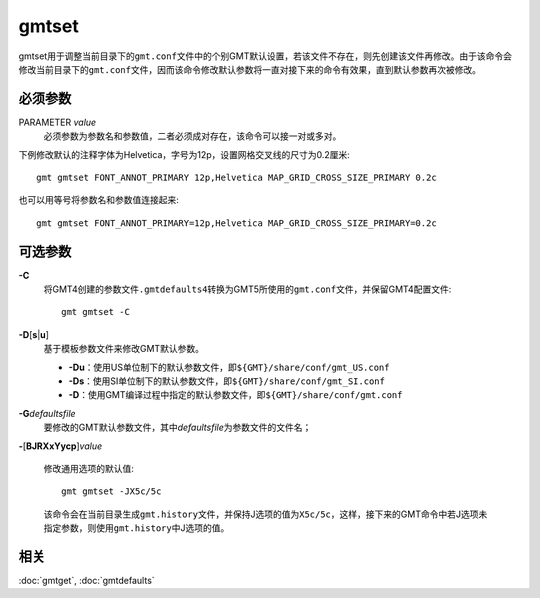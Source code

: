 .. index:: !gmtset

gmtset
======

gmtset用于调整当前目录下的\ ``gmt.conf``\ 文件中的个别GMT默认设置，若该文件不存在，则先创建该文件再修改。由于该命令会修改当前目录下的\ ``gmt.conf``\ 文件，因而该命令修改默认参数将一直对接下来的命令有效果，直到默认参数再次被修改。

必须参数
--------

PARAMETER *value*
    必须参数为\ ``参数名``\ 和\ ``参数值``\ ，二者必须成对存在，该命令可以接一对或多对。


下例修改默认的注释字体为Helvetica，字号为12p，设置网格交叉线的尺寸为0.2厘米::

   gmt gmtset FONT_ANNOT_PRIMARY 12p,Helvetica MAP_GRID_CROSS_SIZE_PRIMARY 0.2c

也可以用等号将参数名和参数值连接起来::

   gmt gmtset FONT_ANNOT_PRIMARY=12p,Helvetica MAP_GRID_CROSS_SIZE_PRIMARY=0.2c


可选参数
--------

**-C**
    将GMT4创建的参数文件\ ``.gmtdefaults4``\ 转换为GMT5所使用的\ ``gmt.conf``\ 文件，并保留GMT4配置文件::

        gmt gmtset -C

**-D**\ [**s**\ \|\ **u**]
    基于模板参数文件来修改GMT默认参数。

    - **-Du**\ ：使用US单位制下的默认参数文件，即\ ``${GMT}/share/conf/gmt_US.conf``\
    - **-Ds**\ ：使用SI单位制下的默认参数文件，即\ ``${GMT}/share/conf/gmt_SI.conf``\
    - **-D**\ ：使用GMT编译过程中指定的默认参数文件，即\ ``${GMT}/share/conf/gmt.conf``\

**-G**\ *defaultsfile*
    要修改的GMT默认参数文件，其中\ *defaultsfile*\ 为参数文件的文件名；

**-**\ [**BJRXxYycp**]\ *value*

    修改通用选项的默认值::

        gmt gmtset -JX5c/5c

    该命令会在当前目录生成\ ``gmt.history``\ 文件，并保持J选项的值为\ ``X5c/5c``\ ，这样，接下来的GMT命令中若J选项未指定参数，则使用\ ``gmt.history``\ 中J选项的值。

相关
----

:doc:`gmtget`, :doc:`gmtdefaults`
